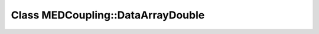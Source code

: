 Class MEDCoupling::DataArrayDouble
==================================

.. doxygenclass:: MEDCoupling::DataArrayDouble
